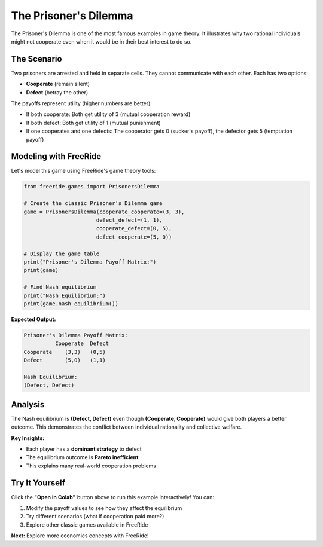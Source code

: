 The Prisoner's Dilemma
======================

.. raw:: html

   <div style="margin-bottom: 1rem;">
     <a href="https://colab.research.google.com/github/alexanderthclark/FreeRide/blob/main/docs/notebooks/prisoners_dilemma.ipynb" target="_blank">
       <img src="https://colab.research.google.com/assets/colab-badge.svg" alt="Open In Colab" style="margin-right: 10px;"/>
     </a>
     <a href="../notebooks/prisoners_dilemma.ipynb" download>
       <img src="https://img.shields.io/badge/Download-Notebook-blue?style=flat&logo=jupyter" alt="Download Notebook"/>
     </a>
   </div>

The Prisoner's Dilemma is one of the most famous examples in game theory. It illustrates why two 
rational individuals might not cooperate even when it would be in their best interest to do so.

The Scenario
------------

Two prisoners are arrested and held in separate cells. They cannot communicate with each other. 
Each has two options:

- **Cooperate** (remain silent)  
- **Defect** (betray the other)

The payoffs represent utility (higher numbers are better):

- If both cooperate: Both get utility of 3 (mutual cooperation reward)
- If both defect: Both get utility of 1 (mutual punishment)  
- If one cooperates and one defects: The cooperator gets 0 (sucker's payoff), the defector gets 5 (temptation payoff)

Modeling with FreeRide
----------------------

Let's model this game using FreeRide's game theory tools:

.. code-block:: python

   from freeride.games import PrisonersDilemma

   # Create the classic Prisoner's Dilemma game
   game = PrisonersDilemma(cooperate_cooperate=(3, 3), 
                          defect_defect=(1, 1),
                          cooperate_defect=(0, 5), 
                          defect_cooperate=(5, 0))

   # Display the game table
   print("Prisoner's Dilemma Payoff Matrix:")
   print(game)

   # Find Nash equilibrium
   print("Nash Equilibrium:")
   print(game.nash_equilibrium())

**Expected Output:**

.. code-block:: text

   Prisoner's Dilemma Payoff Matrix:
             Cooperate  Defect
   Cooperate    (3,3)   (0,5)
   Defect       (5,0)   (1,1)

   Nash Equilibrium:
   (Defect, Defect)

Analysis
--------

The Nash equilibrium is **(Defect, Defect)** even though **(Cooperate, Cooperate)** would give 
both players a better outcome. This demonstrates the conflict between individual rationality 
and collective welfare.

**Key Insights:**

- Each player has a **dominant strategy** to defect
- The equilibrium outcome is **Pareto inefficient**  
- This explains many real-world cooperation problems

Try It Yourself
---------------

Click the **"Open in Colab"** button above to run this example interactively! You can:

1. Modify the payoff values to see how they affect the equilibrium
2. Try different scenarios (what if cooperation paid more?)
3. Explore other classic games available in FreeRide

**Next:** Explore more economics concepts with FreeRide!